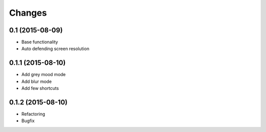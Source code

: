 Changes
=======

0.1 (2015-08-09)
----------------
- Base functionality
- Auto defending screen resolution

0.1.1 (2015-08-10)
------------------
- Add grey mood mode
- Add blur mode
- Add few shortcuts

0.1.2 (2015-08-10)
------------------
- Refactoring
- Bugfix